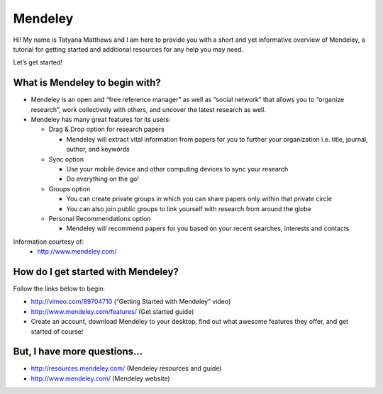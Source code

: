 Mendeley
======================================================================

.. image:: images/logo-mendeley.png


Hi! My name is Tatyana Matthews and I am here to provide you with a short and yet informative overview of Mendeley, a tutorial for getting started and additional resources for any help you may need.

Let’s get started!

What is Mendeley to begin with?
----------------------------------------------------------------------
* Mendeley is an open and “free reference manager” as well as “social network” that allows you to “organize research”, work collectively with others, and uncover the latest research as well.

* Mendeley has many great features for its users:

  - Drag & Drop option for research papers
  
    * Mendeley will extract vital information from papers for you to further your organization i.e. title, journal, author, and keywords
    
  - Sync option
  
    * Use your mobile device and other computing devices to sync your research
    
    * Do everything on the go!
    
  - Groups option
  
    * You can create private groups in which you can share papers only within that private circle
    
    * You can also join public groups to link yourself with research from around the globe
    
  - Personal Recommendations option
  
    * Mendeley will recommend papers for you based on your recent searches, interests and contacts

Information courtesy of: 
	- http://www.mendeley.com/

How do I get started with Mendeley?
----------------------------------------------------------------------
Follow the links below to begin:

* http://vimeo.com/89704710 (“Getting Started with Mendeley” video)
* http://www.mendeley.com/features/ (Get started guide)
* Create an account, download Mendeley to your desktop, find out what awesome features they offer, and get started of course!

But, I have more questions...
----------------------------------------------------------------------
* http://resources.mendeley.com/ (Mendeley resources and guide)
* http://www.mendeley.com/ (Mendeley website)
